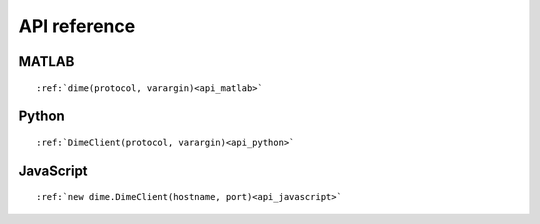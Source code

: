 .. _api_reference:

=============
API reference
=============

MATLAB
------
::

    :ref:`dime(protocol, varargin)<api_matlab>`

Python
------
::

    :ref:`DimeClient(protocol, varargin)<api_python>`

JavaScript
----------
::

    :ref:`new dime.DimeClient(hostname, port)<api_javascript>`